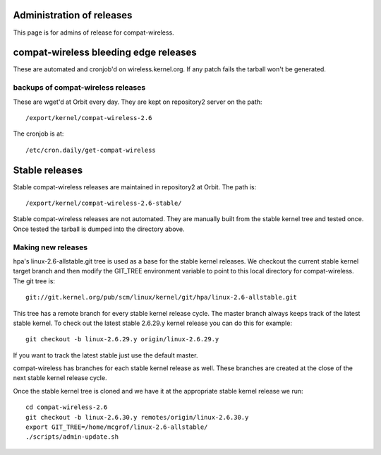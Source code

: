 Administration of releases
--------------------------

This page is for admins of release for compat-wireless.

compat-wireless bleeding edge releases
--------------------------------------

These are automated and cronjob'd on wireless.kernel.org. If any patch fails the tarball won't be generated.

backups of compat-wireless releases
~~~~~~~~~~~~~~~~~~~~~~~~~~~~~~~~~~~

These are wget'd at Orbit every day. They are kept on repository2 server on the path:

::

   /export/kernel/compat-wireless-2.6

The cronjob is at:

::

   /etc/cron.daily/get-compat-wireless

Stable releases
---------------

Stable compat-wireless releases are maintained in repository2 at Orbit. The path is:

::

   /export/kernel/compat-wireless-2.6-stable/

Stable compat-wireless releases are not automated. They are manually built from the stable kernel tree and tested once. Once tested the tarball is dumped into the directory above.

Making new releases
~~~~~~~~~~~~~~~~~~~

hpa's linux-2.6-allstable.git tree is used as a base for the stable kernel releases. We checkout the current stable kernel target branch and then modify the GIT_TREE environment variable to point to this local directory for compat-wireless. The git tree is:

::

   git://git.kernel.org/pub/scm/linux/kernel/git/hpa/linux-2.6-allstable.git

This tree has a remote branch for every stable kernel release cycle. The master branch always keeps track of the latest stable kernel. To check out the latest stable 2.6.29.y kernel release you can do this for example:

::

   git checkout -b linux-2.6.29.y origin/linux-2.6.29.y

If you want to track the latest stable just use the default master.

compat-wireless has branches for each stable kernel release as well. These branches are created at the close of the next stable kernel release cycle.

Once the stable kernel tree is cloned and we have it at the appropriate stable kernel release we run:

::

   cd compat-wireless-2.6
   git checkout -b linux-2.6.30.y remotes/origin/linux-2.6.30.y
   export GIT_TREE=/home/mcgrof/linux-2.6-allstable/
   ./scripts/admin-update.sh
